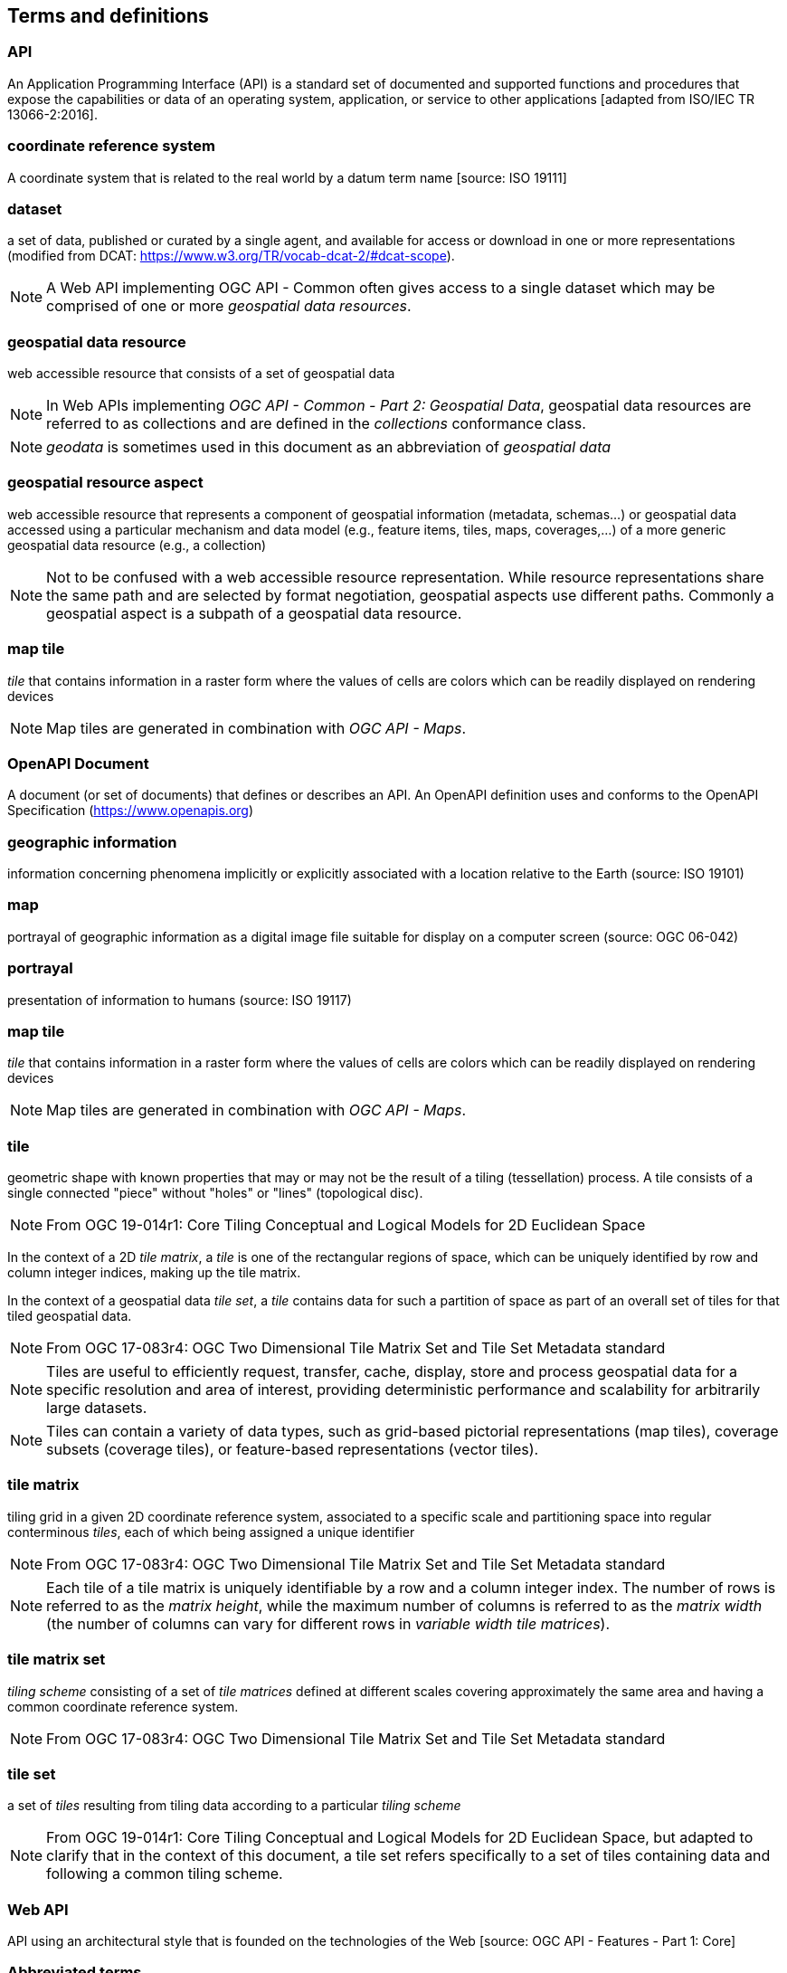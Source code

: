 
== Terms and definitions

=== API

An Application Programming Interface (API) is a standard set of documented and supported functions and procedures that expose the capabilities or data of an operating system, application, or service to other applications [adapted from ISO/IEC TR 13066-2:2016].

=== coordinate reference system

A coordinate system that is related to the real world by a datum term name [source: ISO 19111]

=== dataset
a set of data, published or curated by a single agent, and available for access or download in one or more representations (modified from DCAT: https://www.w3.org/TR/vocab-dcat-2/#dcat-scope).

NOTE: A Web API implementing OGC API - Common often gives access to a single dataset which may be comprised of one or more _geospatial data resources_.

=== geospatial data resource
web accessible resource that consists of a set of geospatial data

NOTE: In Web APIs implementing _OGC API - Common - Part 2: Geospatial Data_, geospatial data resources are referred to as collections and are defined in the _collections_ conformance class.

NOTE: _geodata_ is sometimes used in this document as an abbreviation of _geospatial data_

=== geospatial resource aspect
web accessible resource that represents a component of geospatial information (metadata, schemas...) or geospatial data accessed using a particular mechanism and data model (e.g., feature items, tiles, maps, coverages,...) of a more generic geospatial data resource (e.g., a collection)

NOTE: Not to be confused with a web accessible resource representation. While resource representations share the same path and are selected by format negotiation, geospatial aspects use different paths. Commonly a geospatial aspect is a subpath of a geospatial data resource.

=== map tile

_tile_ that contains information in a raster form where the values of cells are colors which can be readily displayed on rendering devices

NOTE: Map tiles are generated in combination with _OGC API - Maps_.


=== OpenAPI Document

A document (or set of documents) that defines or describes an API. An OpenAPI definition uses and conforms to the OpenAPI Specification (https://www.openapis.org)

=== geographic information

information concerning phenomena implicitly or explicitly associated with a location relative to the Earth (source: ISO 19101)


=== map

portrayal of geographic information as a digital image file suitable for display on a computer screen (source: OGC 06-042)


=== portrayal

presentation of information to humans (source: ISO 19117)


=== map tile

_tile_ that contains information in a raster form where the values of cells are colors which can be readily displayed on rendering devices

NOTE: Map tiles are generated in combination with _OGC API - Maps_.

=== tile

geometric shape with known properties that may or may not be the result of a tiling (tessellation) process. A tile consists of a single connected "piece" without "holes" or "lines" (topological disc).

NOTE: From OGC 19-014r1: Core Tiling Conceptual and Logical Models for 2D Euclidean Space

In the context of a 2D _tile matrix_, a _tile_ is one of the rectangular regions of space, which can be uniquely identified by row and column integer indices, making up the tile matrix.

In the context of a geospatial data _tile set_, a _tile_ contains data for such a partition of space as part of an overall set of tiles for that tiled geospatial data.

NOTE: From OGC 17-083r4: OGC Two Dimensional Tile Matrix Set and Tile Set Metadata standard

NOTE: Tiles are useful to efficiently request, transfer, cache, display, store and process geospatial data for a specific resolution and area of interest, providing deterministic performance and scalability
for arbitrarily large datasets.

NOTE: Tiles can contain a variety of data types, such as grid-based pictorial representations (map tiles), coverage subsets (coverage tiles), or feature-based representations (vector tiles).

=== tile matrix

tiling grid in a given 2D coordinate reference system, associated to a specific scale and partitioning space into regular conterminous _tiles_, each of which being assigned a unique identifier

NOTE: From OGC 17-083r4: OGC Two Dimensional Tile Matrix Set and Tile Set Metadata standard

NOTE: Each tile of a tile matrix is uniquely identifiable by a row and a column integer index. The number of rows is referred to as the _matrix height_, while the maximum number of columns is referred to
as the _matrix width_ (the number of columns can vary for different rows in _variable width tile matrices_).

=== tile matrix set

_tiling scheme_ consisting of a set of _tile matrices_ defined at different scales covering approximately the same area and having a common coordinate reference system.

NOTE: From OGC 17-083r4: OGC Two Dimensional Tile Matrix Set and Tile Set Metadata standard


=== tile set

a set of _tiles_ resulting from tiling data according to a particular _tiling scheme_

NOTE: From OGC 19-014r1: Core Tiling Conceptual and Logical Models for 2D Euclidean Space, but adapted to clarify that in the context of this document, a tile set refers specifically to a set of tiles containing
data and following a common tiling scheme.


=== Web API

API using an architectural style that is founded on the technologies of the Web [source: OGC API - Features - Part 1: Core]


=== Abbreviated terms

API:: Application Programming Interface
CRS:: Coordinate Reference System
GIS:: Geographic Information System
OGC:: Open Geospatial Consortium
OWS:: OGC Web Services
REST:: Representational State Transfer
